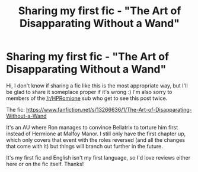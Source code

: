 #+TITLE: Sharing my first fic - "The Art of Disapparating Without a Wand"

* Sharing my first fic - "The Art of Disapparating Without a Wand"
:PROPERTIES:
:Author: doctor_awful
:Score: 5
:DateUnix: 1555861647.0
:DateShort: 2019-Apr-21
:END:
Hi, I don't know if sharing a fic like this is the most appropriate way, but I'll be glad to share it someplace proper if it's wrong :) I'm also sorry to members of the [[/r/HPRomione]] sub who get to see this post twice.

The fic: [[https://www.fanfiction.net/s/13266636/1/The-Art-of-Disapparating-Without-a-Wand]]

It's an AU where Ron manages to convince Bellatrix to torture him first instead of Hermione at Malfoy Manor. I still only have the first chapter up, which only covers that event with the roles reversed (and all the changes that come with it) but things will branch out further in the future.

It's my first fic and English isn't my first language, so I'd love reviews either here or on the fic itself. Thanks!


